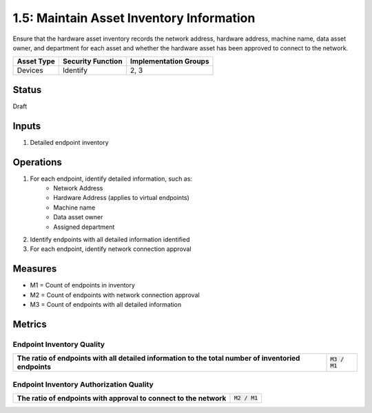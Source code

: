 1.5: Maintain Asset Inventory Information
=========================================================
Ensure that the hardware asset inventory records the network address, hardware address, machine name, data asset owner, and department for each asset and whether the hardware asset has been approved to connect to the network.

.. list-table::
	:header-rows: 1

	* - Asset Type 
	  - Security Function
	  - Implementation Groups
	* - Devices
	  - Identify
	  - 2, 3

Status
------
Draft

Inputs
-----------
#. Detailed endpoint inventory

Operations
----------
#. For each endpoint, identify detailed information, such as:
	* Network Address
	* Hardware Address (applies to virtual endpoints)
	* Machine name
	* Data asset owner
	* Assigned department
#. Identify endpoints with all detailed information identified
#. For each endpoint, identify network connection approval

Measures
--------
* M1 = Count of endpoints in inventory
* M2 = Count of endpoints with network connection approval
* M3 = Count of endpoints with all detailed information

Metrics
-------

Endpoint Inventory Quality
^^^^^^^^^^^^^^^^^^^^^^^^^^
.. list-table::

	* - **The ratio of endpoints with all detailed information to the total number of inventoried endpoints**
	  - :code:`M3 / M1`

Endpoint Inventory Authorization Quality
^^^^^^^^^^^^^^^^^^^^^^^^^^^^^^^^^^^^^^^^
.. list-table::

	* - **The ratio of endpoints with approval to connect to the network**
	  - :code:`M2 / M1`

.. history
.. authors
.. license